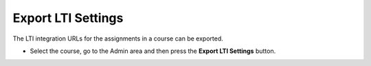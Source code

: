 .. meta::
   :description: Export LTI Settings


.. _export-lti:

Export LTI Settings
===================

The LTI integration URLs for the assignments in a course can be exported.

- Select the course, go to the Admin area and then press the **Export LTI Settings** button.

  .. image:: /img/class_lti_export.png
     :alt: Export LTI settings